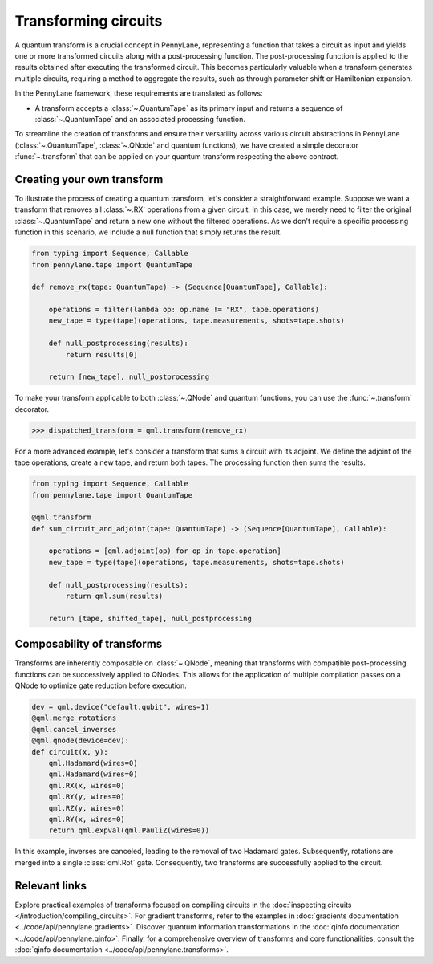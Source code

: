.. role:: html(raw)
   :format: html

.. _intro_ref_transform_circuits:

Transforming circuits
=====================

A quantum transform is a crucial concept in PennyLane, representing a function that takes a circuit as input and
yields one or more transformed circuits along with a post-processing function. The post-processing function is applied
to the results obtained after executing the transformed circuit. This becomes particularly valuable when a transform
generates multiple circuits, requiring a method to aggregate the results, such as through parameter shift or
Hamiltonian expansion.

In the PennyLane framework, these requirements are translated as follows:

* A transform accepts a :class:`~.QuantumTape` as its primary input and
  returns a sequence of :class:`~.QuantumTape` and an associated processing function.

To streamline the creation of transforms and ensure their versatility across various circuit abstractions in PennyLane
(:class:`~.QuantumTape`, :class:`~.QNode` and quantum functions), we have created a simple
decorator :func:`~.transform` that can be applied on your quantum transform respecting the above contract.

Creating your own transform
---------------------------

To illustrate the process of creating a quantum transform, let's consider a straightforward example. Suppose we want
a transform that removes all :class:`~.RX` operations from a given circuit. In this case, we merely need to filter the
original :class:`~.QuantumTape` and return a new one without the filtered operations. As we don't require a specific processing
function in this scenario, we include a null function that simply returns the result.

.. code-block:: python

    from typing import Sequence, Callable
    from pennylane.tape import QuantumTape

    def remove_rx(tape: QuantumTape) -> (Sequence[QuantumTape], Callable):

        operations = filter(lambda op: op.name != "RX", tape.operations)
        new_tape = type(tape)(operations, tape.measurements, shots=tape.shots)

        def null_postprocessing(results):
            return results[0]

        return [new_tape], null_postprocessing

To make your transform applicable to both :class:`~.QNode` and quantum functions, you can use the :func:`~.transform` decorator.

>>> dispatched_transform = qml.transform(remove_rx)

For a more advanced example, let's consider a transform that sums a circuit with its adjoint. We define the adjoint
of the tape operations, create a new tape, and return both tapes. The processing function then sums the results.

.. code-block:: python

    from typing import Sequence, Callable
    from pennylane.tape import QuantumTape

    @qml.transform
    def sum_circuit_and_adjoint(tape: QuantumTape) -> (Sequence[QuantumTape], Callable):

        operations = [qml.adjoint(op) for op in tape.operation]
        new_tape = type(tape)(operations, tape.measurements, shots=tape.shots)

        def null_postprocessing(results):
            return qml.sum(results)

        return [tape, shifted_tape], null_postprocessing

Composability of transforms
---------------------------

Transforms are inherently composable on :class:`~.QNode`, meaning that transforms with compatible post-processing
functions can be successively applied to QNodes. This allows for the application of multiple compilation passes on a
QNode to optimize gate reduction before execution.

.. code-block:: python

        dev = qml.device("default.qubit", wires=1)
        @qml.merge_rotations
        @qml.cancel_inverses
        @qml.qnode(device=dev):
        def circuit(x, y):
            qml.Hadamard(wires=0)
            qml.Hadamard(wires=0)
            qml.RX(x, wires=0)
            qml.RY(y, wires=0)
            qml.RZ(y, wires=0)
            qml.RY(x, wires=0)
            return qml.expval(qml.PauliZ(wires=0))

In this example, inverses are canceled, leading to the removal of two Hadamard gates. Subsequently, rotations are
merged into a single :class:`qml.Rot` gate. Consequently, two transforms are successfully applied to the circuit.

Relevant links
--------------

Explore practical examples of transforms focused on compiling circuits in the :doc:`inspecting circuits </introduction/compiling_circuits>`.
For gradient transforms, refer to the examples in :doc:`gradients documentation <../code/api/pennylane.gradients>`.
Discover quantum information transformations in the :doc:`qinfo documentation <../code/api/pennylane.qinfo>`. Finally,
for a comprehensive overview of transforms and core functionalities, consult the :doc:`qinfo documentation <../code/api/pennylane.transforms>`.